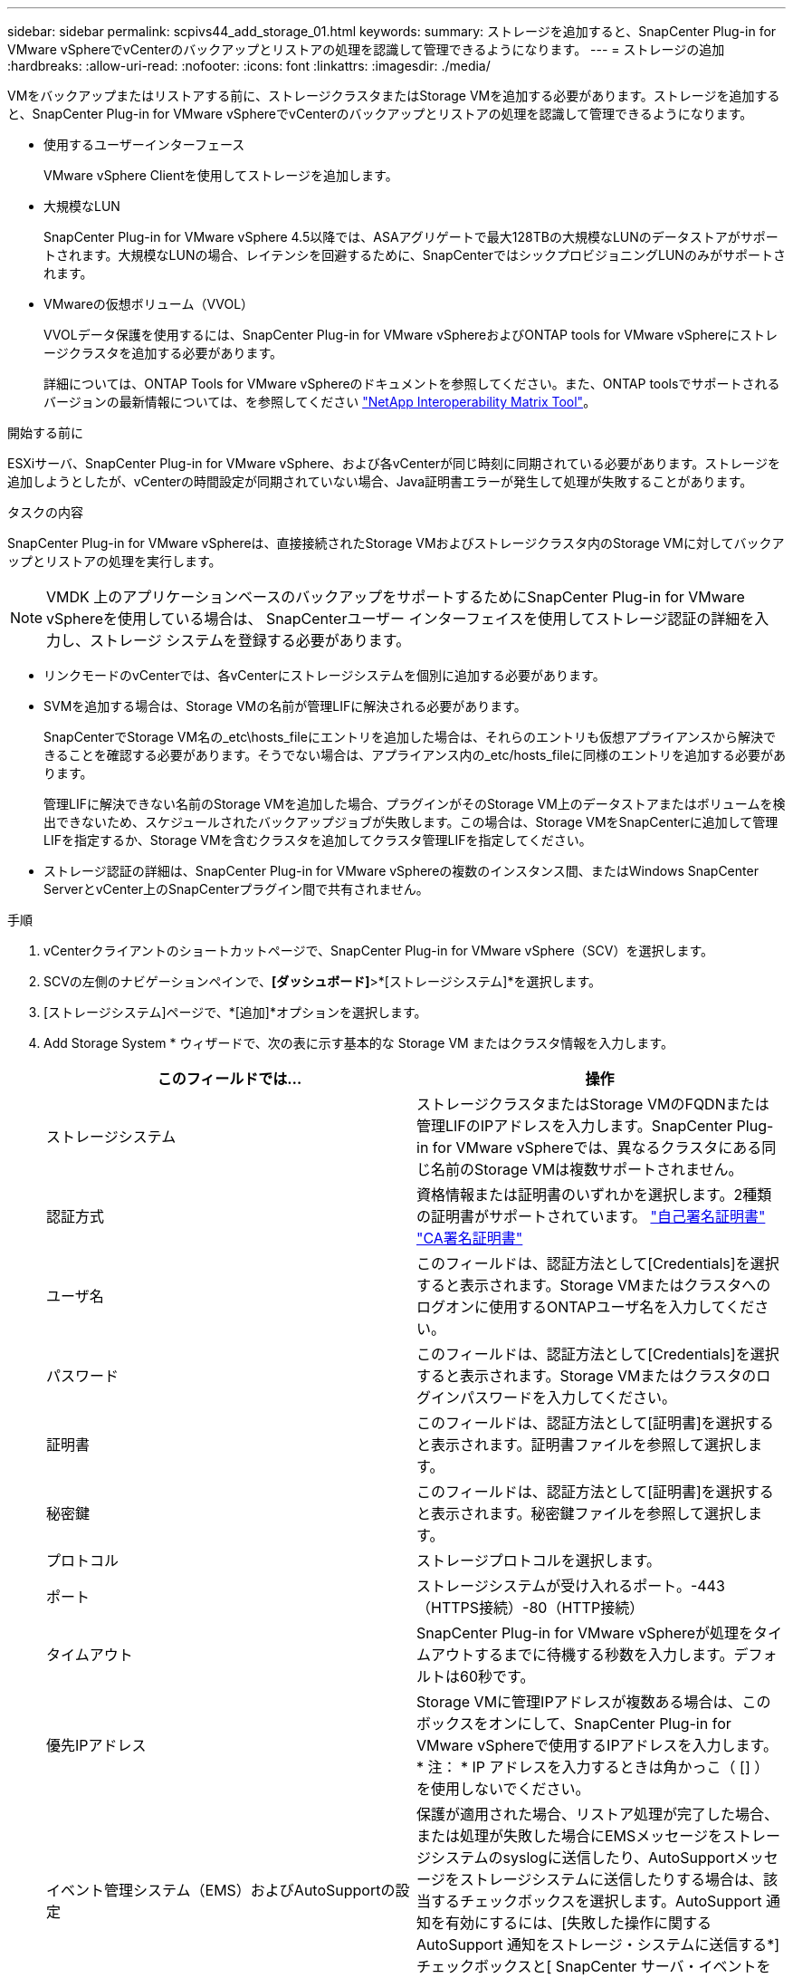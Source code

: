 ---
sidebar: sidebar 
permalink: scpivs44_add_storage_01.html 
keywords:  
summary: ストレージを追加すると、SnapCenter Plug-in for VMware vSphereでvCenterのバックアップとリストアの処理を認識して管理できるようになります。 
---
= ストレージの追加
:hardbreaks:
:allow-uri-read: 
:nofooter: 
:icons: font
:linkattrs: 
:imagesdir: ./media/


[role="lead"]
VMをバックアップまたはリストアする前に、ストレージクラスタまたはStorage VMを追加する必要があります。ストレージを追加すると、SnapCenter Plug-in for VMware vSphereでvCenterのバックアップとリストアの処理を認識して管理できるようになります。

* 使用するユーザーインターフェース
+
VMware vSphere Clientを使用してストレージを追加します。

* 大規模なLUN
+
SnapCenter Plug-in for VMware vSphere 4.5以降では、ASAアグリゲートで最大128TBの大規模なLUNのデータストアがサポートされます。大規模なLUNの場合、レイテンシを回避するために、SnapCenterではシックプロビジョニングLUNのみがサポートされます。

* VMwareの仮想ボリューム（VVOL）
+
VVOLデータ保護を使用するには、SnapCenter Plug-in for VMware vSphereおよびONTAP tools for VMware vSphereにストレージクラスタを追加する必要があります。

+
詳細については、ONTAP Tools for VMware vSphereのドキュメントを参照してください。また、ONTAP toolsでサポートされるバージョンの最新情報については、を参照してください https://imt.netapp.com/matrix/imt.jsp?components=134348;&solution=1517&isHWU&src=IMT["NetApp Interoperability Matrix Tool"^]。



.開始する前に
ESXiサーバ、SnapCenter Plug-in for VMware vSphere、および各vCenterが同じ時刻に同期されている必要があります。ストレージを追加しようとしたが、vCenterの時間設定が同期されていない場合、Java証明書エラーが発生して処理が失敗することがあります。

.タスクの内容
SnapCenter Plug-in for VMware vSphereは、直接接続されたStorage VMおよびストレージクラスタ内のStorage VMに対してバックアップとリストアの処理を実行します。


NOTE: VMDK 上のアプリケーションベースのバックアップをサポートするためにSnapCenter Plug-in for VMware vSphereを使用している場合は、 SnapCenterユーザー インターフェイスを使用してストレージ認証の詳細を入力し、ストレージ システムを登録する必要があります。

* リンクモードのvCenterでは、各vCenterにストレージシステムを個別に追加する必要があります。
* SVMを追加する場合は、Storage VMの名前が管理LIFに解決される必要があります。
+
SnapCenterでStorage VM名の_etc\hosts_fileにエントリを追加した場合は、それらのエントリも仮想アプライアンスから解決できることを確認する必要があります。そうでない場合は、アプライアンス内の_etc/hosts_fileに同様のエントリを追加する必要があります。

+
管理LIFに解決できない名前のStorage VMを追加した場合、プラグインがそのStorage VM上のデータストアまたはボリュームを検出できないため、スケジュールされたバックアップジョブが失敗します。この場合は、Storage VMをSnapCenterに追加して管理LIFを指定するか、Storage VMを含むクラスタを追加してクラスタ管理LIFを指定してください。

* ストレージ認証の詳細は、SnapCenter Plug-in for VMware vSphereの複数のインスタンス間、またはWindows SnapCenter ServerとvCenter上のSnapCenterプラグイン間で共有されません。


.手順
. vCenterクライアントのショートカットページで、SnapCenter Plug-in for VMware vSphere（SCV）を選択します。
. SCVの左側のナビゲーションペインで、*[ダッシュボード]*>*[ストレージシステム]*を選択します。
. [ストレージシステム]ページで、*[追加]*オプションを選択します。
. Add Storage System * ウィザードで、次の表に示す基本的な Storage VM またはクラスタ情報を入力します。
+
|===
| このフィールドでは… | 操作 


| ストレージシステム | ストレージクラスタまたはStorage VMのFQDNまたは管理LIFのIPアドレスを入力します。SnapCenter Plug-in for VMware vSphereでは、異なるクラスタにある同じ名前のStorage VMは複数サポートされません。 


| 認証方式 | 資格情報または証明書のいずれかを選択します。2種類の証明書がサポートされています。 https://kb.netapp.com/Advice_and_Troubleshooting/Data_Protection_and_Security/SnapCenter/How_to_configure_a_self-signed_certificate_for_storage_system_authentication_with_SCV["自己署名証明書"^] https://kb.netapp.com/Advice_and_Troubleshooting/Data_Protection_and_Security/SnapCenter/How_to_configure_a_CA_signed_certificate_for_storage_system_authentication_with_SCV["CA署名証明書"] 


| ユーザ名 | このフィールドは、認証方法として[Credentials]を選択すると表示されます。Storage VMまたはクラスタへのログオンに使用するONTAPユーザ名を入力してください。 


| パスワード | このフィールドは、認証方法として[Credentials]を選択すると表示されます。Storage VMまたはクラスタのログインパスワードを入力してください。 


| 証明書 | このフィールドは、認証方法として[証明書]を選択すると表示されます。証明書ファイルを参照して選択します。 


| 秘密鍵 | このフィールドは、認証方法として[証明書]を選択すると表示されます。秘密鍵ファイルを参照して選択します。 


| プロトコル | ストレージプロトコルを選択します。 


| ポート | ストレージシステムが受け入れるポート。-443（HTTPS接続）-80（HTTP接続） 


| タイムアウト | SnapCenter Plug-in for VMware vSphereが処理をタイムアウトするまでに待機する秒数を入力します。デフォルトは60秒です。 


| 優先IPアドレス | Storage VMに管理IPアドレスが複数ある場合は、このボックスをオンにして、SnapCenter Plug-in for VMware vSphereで使用するIPアドレスを入力します。* 注： * IP アドレスを入力するときは角かっこ（ [] ）を使用しないでください。 


| イベント管理システム（EMS）およびAutoSupportの設定 | 保護が適用された場合、リストア処理が完了した場合、または処理が失敗した場合にEMSメッセージをストレージシステムのsyslogに送信したり、AutoSupportメッセージをストレージシステムに送信したりする場合は、該当するチェックボックスを選択します。AutoSupport 通知を有効にするには、[失敗した操作に関するAutoSupport 通知をストレージ・システムに送信する*]チェックボックスと[ SnapCenter サーバ・イベントをsyslogに記録する*]チェックボックスをオンにします。 


| SnapCenterサーバのイベントをsyslogに記録 | SnapCenter Plug-in for VMware vSphereのイベントをログに記録するチェックボックスをオンにします。 


| 処理に失敗した場合に AutoSupport 通知をストレージシステムに送信します | データ保護ジョブが失敗したときにAutoSupport通知を送信する場合は、このチェックボックスをオンにします。また、Storage VMでAutoSupportを有効にし、AutoSupport Eメールを設定する必要があります。 
|===
. 「 * 追加」を選択します。
+
ストレージクラスタを追加した場合は、そのクラスタ内のすべてのStorage VMが自動的に追加されます。自動的に追加されたStorage VM（「暗黙的な」Storage VMと呼ばれることもあります）は、クラスタの概要ページにユーザ名ではなくハイフン（-）が表示されます。ユーザ名は、明示的なストレージエンティティに対してのみ表示されます。


